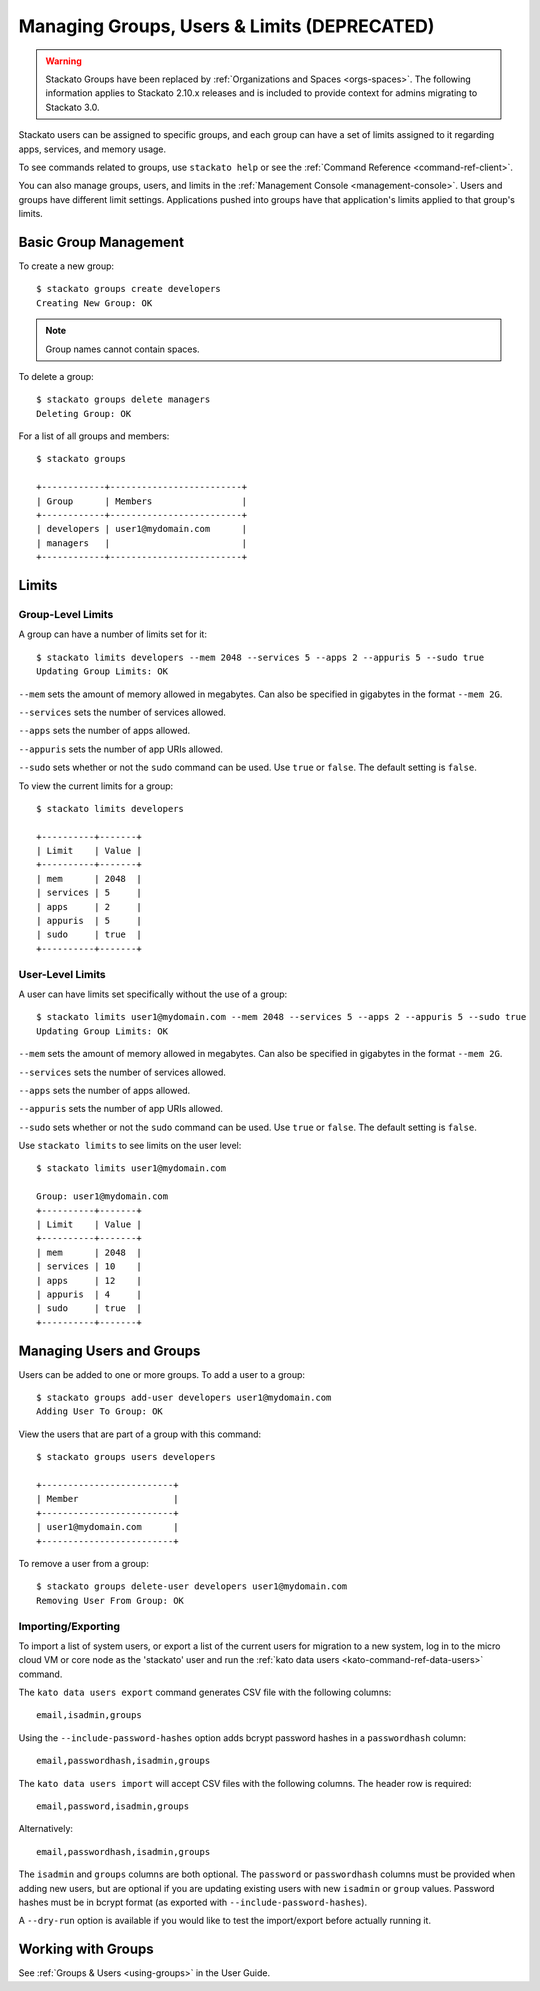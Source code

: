 .. _admin-groups:

.. index:: Groups
.. index:: Limits
.. index:: Users

Managing Groups, Users & Limits (DEPRECATED)
============================================

.. warning:: 
  Stackato Groups have been replaced by :ref:`Organizations and Spaces
  <orgs-spaces>`. The following information applies to Stackato 2.10.x
  releases and is included to provide context for admins migrating to
  Stackato 3.0.

Stackato users can be assigned to specific groups, and each group can have a set of limits
assigned to it regarding apps, services, and memory usage.

To see commands related to groups, use ``stackato help`` or see the 
:ref:`Command Reference <command-ref-client>`.

You can also manage groups, users, and limits in the
:ref:`Management Console <management-console>`.  Users and groups have
different limit settings.  Applications pushed into groups have that
application's limits applied to that group's limits.

Basic Group Management
----------------------

To create a new group::
	
	$ stackato groups create developers
	Creating New Group: OK
	
.. note:: Group names cannot contain spaces.

To delete a group::	

	$ stackato groups delete managers
	Deleting Group: OK

For a list of all groups and members::

		
	$ stackato groups
	
	+------------+-------------------------+
	| Group      | Members                 |
	+------------+-------------------------+
	| developers | user1@mydomain.com      |
	| managers   |                         |
	+------------+-------------------------+


Limits
------

Group-Level Limits
^^^^^^^^^^^^^^^^^^

A group can have a number of limits set for it::
	
	$ stackato limits developers --mem 2048 --services 5 --apps 2 --appuris 5 --sudo true
	Updating Group Limits: OK

``--mem`` sets the amount of memory allowed in megabytes.  Can also be specified in gigabytes in
the format ``--mem 2G``.

``--services`` sets the number of services allowed.

``--apps`` sets the number of apps allowed.

``--appuris`` sets the number of app URIs allowed.

``--sudo`` sets whether or not the ``sudo`` command can be used.  Use ``true`` or ``false``. The
default setting is ``false``.

To view the current limits for a group::

	$ stackato limits developers
	
	+----------+-------+
	| Limit    | Value |
	+----------+-------+
	| mem      | 2048  |
	| services | 5     |
	| apps     | 2     |
	| appuris  | 5     |
	| sudo     | true  |
	+----------+-------+

User-Level Limits
^^^^^^^^^^^^^^^^^

A user can have limits set specifically without the use of a group::
	
	$ stackato limits user1@mydomain.com --mem 2048 --services 5 --apps 2 --appuris 5 --sudo true
	Updating Group Limits: OK

``--mem`` sets the amount of memory allowed in megabytes.  Can also be specified in gigabytes in
the format ``--mem 2G``.

``--services`` sets the number of services allowed.

``--apps`` sets the number of apps allowed.

``--appuris`` sets the number of app URIs allowed.

``--sudo`` sets whether or not the ``sudo`` command can be used.  Use ``true`` or ``false``. The
default setting is ``false``.

Use ``stackato limits`` to see limits on the user level::

	$ stackato limits user1@mydomain.com
	
	Group: user1@mydomain.com
	+----------+-------+
	| Limit    | Value |
	+----------+-------+
	| mem      | 2048  |
	| services | 10    |
	| apps     | 12    |
	| appuris  | 4     |
	| sudo     | true  |
	+----------+-------+


Managing Users and Groups
-------------------------

Users can be added to one or more groups.  To add a user to a group::
	
	$ stackato groups add-user developers user1@mydomain.com
	Adding User To Group: OK

View the users that are part of a group with this command::
	
	$ stackato groups users developers
	
	+-------------------------+
	| Member                  |
	+-------------------------+
	| user1@mydomain.com      |
	+-------------------------+

To remove a user from a group::

	$ stackato groups delete-user developers user1@mydomain.com
	Removing User From Group: OK

.. _user-import-export:

.. index:: User Export
.. index:: User Import

Importing/Exporting
^^^^^^^^^^^^^^^^^^^

To import a list of system users, or export a list of the current users
for migration to a new system, log in to the micro cloud VM or core node
as the 'stackato' user and run the :ref:`kato data users
<kato-command-ref-data-users>` command.

The ``kato data users export`` command generates CSV file with the following
columns::

  email,isadmin,groups

Using the ``--include-password-hashes`` option adds bcrypt password
hashes in a ``passwordhash`` column::

  email,passwordhash,isadmin,groups

The ``kato data users import`` will accept CSV files with the following
columns. The header row is required::

  email,password,isadmin,groups
  
Alternatively::

  email,passwordhash,isadmin,groups
  
The ``isadmin`` and ``groups`` columns are both optional. The
``password`` or ``passwordhash`` columns must be provided when adding
new users, but are optional if you are updating existing users with new
``isadmin`` or ``group`` values. Password hashes must be in bcrypt
format (as exported with ``--include-password-hashes``).

A ``--dry-run`` option is available if you would like to test the
import/export before actually running it.

Working with Groups
-------------------

See :ref:`Groups & Users <using-groups>` in the User Guide.
